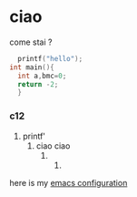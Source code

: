 * ciao

come stai ?
#+begin_src C
    printf("hello");
  int main(){
    int a,bmc=0;
    return -2;
    }

#+end_src

*** c12
1. printf'
   2. ciao ciao
      3.
         4.


# ciao come stai ?
here is my [[./Emacs.org][emacs configuration]] 
